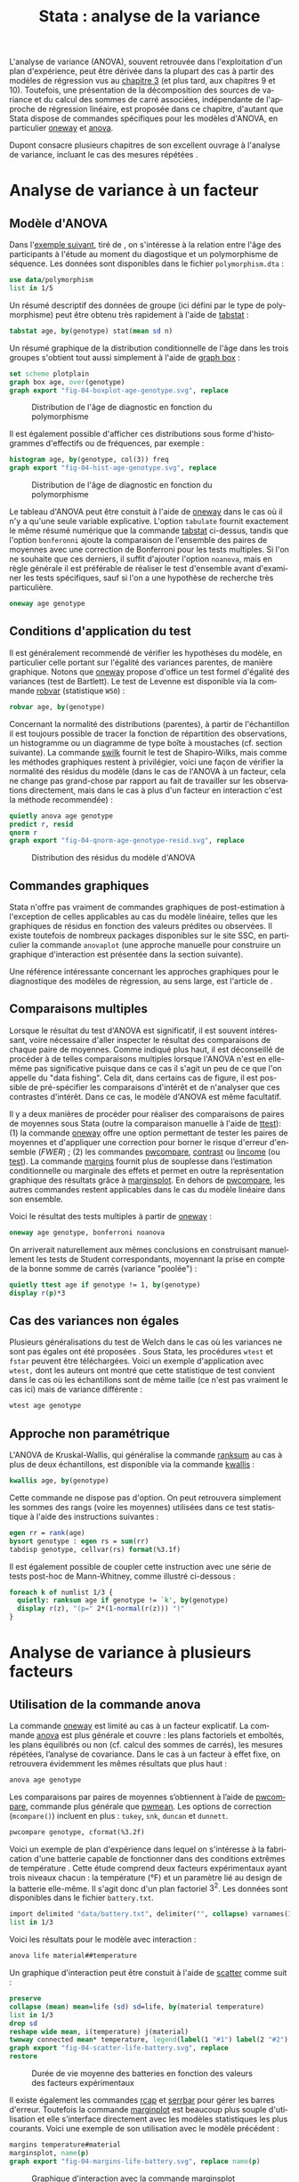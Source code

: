 #+TITLE: Stata : analyse de la variance
#+EMAIL: chl@aliquote.org
#+LANGUAGE: fr
#+LINK: stata  https://www.stata.com/help.cgi?
#+PROPERTY: header-args :session *sta* :results output
#+OPTIONS: H:3 toc:t tasks:nil

L'analyse de variance (ANOVA), souvent retrouvée dans l'exploitation d'un plan d'expérience, peut être dérivée dans la plupart des cas à partir des modèles de régression vus au [[file:03-glm.html][chapitre 3]] (et plus tard, aux chapitres 9 et 10). Toutefois, une présentation de la décomposition des sources de variance et du calcul des sommes de carré associées, indépendante de l'approche de régression linéaire, est proposée dans ce chapitre, d'autant que Stata dispose de commandes spécifiques pour les modèles d'ANOVA, en particulier [[stata:oneway][oneway]] et [[stata:anova][anova]].

Dupont consacre plusieurs chapitres de son excellent ouvrage à l'analyse de variance, incluant le cas des mesures répétées \cite{dupont-2009-statis-model}.

* Analyse de variance à un facteur
** Modèle d'ANOVA

Dans l'[[http://biostat.mc.vanderbilt.edu/dupontwd/wddtext/index.html][exemple suivant]], tiré de \cite{dupont-2009-statis-model}, on s'intéresse à la relation entre l'âge des participants à l'étude au moment du diagostique et un polymorphisme de séquence. Les données sont disponibles dans le fichier =polymorphism.dta= :

#+BEGIN_SRC jupyter-stata :exports both
use data/polymorphism
list in 1/5
#+END_SRC

Un résumé descriptif des données de groupe (ici défini par le type de polymorphisme) peut être obtenu très rapidement à l'aide de [[stata:tabstat][tabstat]] :

#+BEGIN_SRC jupyter-stata :exports both
tabstat age, by(genotype) stat(mean sd n)
#+END_SRC

Un résumé graphique de la distribution conditionnelle de l'âge dans les trois groupes s'obtient tout aussi simplement à l'aide de [[stata:graph box][graph box]] :

#+BEGIN_SRC jupyter-stata :exports code
set scheme plotplain
graph box age, over(genotype)
graph export "fig-04-boxplot-age-genotype.svg", replace
#+END_SRC

#+CAPTION:   Distribution de l'âge de diagnostic en fonction du polymorphisme
#+NAME:      fig:04-boxplot-age-genotype
#+LABEL:     fig:04-boxplot-age-genotype
#+ATTR_HTML: :width 640px
[[./fig-04-boxplot-age-genotype.svg]]

Il est également possible d'afficher ces distributions sous forme d'histogrammes d'effectifs ou de fréquences, par exemple :

#+BEGIN_SRC jupyter-stata :exports code
histogram age, by(genotype, col(3)) freq
graph export "fig-04-hist-age-genotype.svg", replace
#+END_SRC

#+CAPTION:   Distribution de l'âge de diagnostic en fonction du polymorphisme
#+NAME:      fig:04-hist-age-genotype
#+LABEL:     fig:04-hist-age-genotype
#+ATTR_HTML: :width 640px
[[./fig-04-hist-age-genotype.svg]]

Le tableau d'ANOVA peut être constuit à l'aide de [[stata:oneway][oneway]] dans le cas où il n'y a qu'une seule variable explicative. L'option =tabulate= fournit exactement le même résumé numérique que la commande [[stata:tabstat][tabstat]] ci-dessus, tandis que l'option =bonferonni= ajoute la comparaison de l'ensemble des paires de moyennes avec une correction de Bonferroni pour les tests multiples. Si l'on ne souhaite que ces derniers, il suffit d'ajouter l'option =noanova=, mais en règle générale il est préférable de réaliser le test d'ensemble avant d'examiner les tests spécifiques, sauf si l'on a une hypothèse de recherche très particulière.

#+BEGIN_SRC jupyter-stata :exports both
oneway age genotype
#+END_SRC

** Conditions d'application du test

Il est généralement recommendé de vérifier les hypothèses du modèle, en particulier celle portant sur l'égalité des variances parentes, de manière graphique. Notons que [[stata:oneway][oneway]] propose d'office un test formel d'égalité des variances (test de Bartlett). Le test de Levenne est disponible via la commande [[stata:robvar][robvar]] (statistique =W50=) :

#+BEGIN_SRC jupyter-stata :exports both
robvar age, by(genotype)
#+END_SRC

Concernant la normalité des distributions (parentes), à partir de l'échantillon il est toujours possible de tracer la fonction de répartition des observations, un histogramme ou un diagramme de type boîte à moustaches (cf. section suivante). La commande [[stata:swilk][swilk]] fournit le test de Shapiro-Wilks, mais comme les méthodes graphiques restent à privilégier, voici une façon de vérifier la normalité des résidus du modèle (dans le cas de l'ANOVA à un facteur, cela ne change pas grand-chose par rapport au fait de travailler sur les observations directement, mais dans le cas à plus d'un facteur en interaction c'est la méthode recommendée) :

#+BEGIN_SRC jupyter-stata :exports code
quietly anova age genotype
predict r, resid
qnorm r
graph export "fig-04-qnorm-age-genotype-resid.svg", replace
#+END_SRC

#+CAPTION:   Distribution des résidus du modèle d'ANOVA
#+NAME:      fig-04-qnorm-age-genotype-resid
#+LABEL:     fig-04-qnorm-age-genotype-resid
#+ATTR_HTML: :width 640px
[[./fig-04-qnorm-age-genotype-resid.svg]]

** Commandes graphiques

Stata n'offre pas vraiment de commandes graphiques de post-estimation à l'exception de celles applicables au cas du modèle linéaire, telles que les graphiques de résidus en fonction des valeurs prédites ou observées. Il existe toutefois de nombreux packages disponibles sur le site SSC, en particulier la commande =anovaplot= (une approche manuelle pour construire un graphique d'interaction est présentée dans la section suivante).

Une référence intéressante concernant les approches graphiques pour le diagnostique des modèles de régression, au sens large, est l'article de \cite{cox-2004-speakin-stata}.

** Comparaisons multiples

Lorsque le résultat du test d'ANOVA est significatif, il est souvent intéressant, voire nécessaire d'aller inspecter le résultat des comparaisons de chaque paire de moyennes. Comme indiqué plus haut, il est déconseillé de procéder à de telles comparaisons multiples lorsque l'ANOVA n'est en elle-même pas significative puisque dans ce cas il s'agit un peu de ce que l'on appelle du "data fishing". Cela dit, dans certains cas de figure, il est possible de pré-spécifier les comparaisons d'intérêt et de n'analyser que ces contrastes d'intérêt. Dans ce cas, le modèle d'ANOVA est même facultatif.

Il y a deux manières de procéder pour réaliser des comparaisons de paires de moyennes sous Stata (outre la comparaison manuelle à l'aide de [[stata:ttest][ttest]]): (1) la commande [[stata:oneway][oneway]] offre une option permettant de tester les paires de moyennes et d'appliquer une correction pour borner le risque d'erreur d'ensemble (/FWER/) ; (2) les commandes [[stata:pwcompare][pwcompare]], [[stata:contrast][contrast]] ou [[stata:lincome][lincome]] (ou [[stata:test][test]]). La commande [[stata:margins][margins]] fournit plus de souplesse dans l’estimation conditionnelle ou marginale des effets et permet en outre la représentation graphique des résultats grâce à [[stata:marginsplot][marginsplot]]. En dehors de [[stata:pwcompare][pwcompare]], les autres commandes restent applicables dans le cas du modèle linéaire dans son ensemble.

Voici le résultat des tests multiples à partir de [[stata:oneway][oneway]] :

#+BEGIN_SRC jupyter-stata :exports both
oneway age genotype, bonferroni noanova
#+END_SRC

On arriverait naturellement aux mêmes conclusions en construisant manuellement les tests de Student correspondants, moyennant la prise en compte de la bonne somme de carrés (variance "poolée") :

#+BEGIN_SRC jupyter-stata :exports both
quietly ttest age if genotype != 1, by(genotype)
display r(p)*3
#+END_SRC

** Cas des variances non égales

Plusieurs généralisations du test de Welch dans le cas où les variances ne sont pas égales ont été proposées \cite{welch-1951-compar-sever}. Sous Stata, les procédures =wtest= et =fstar= peuvent être téléchargées. Voici un exemple d'application avec =wtest,= dont les auteurs ont montré que cette statistique de test convient dans le cas où les échantillons sont de même taille (ce n'est pas vraiment le cas ici) mais de variance différente \cite{wilcox-1986-new-monte} :

#+BEGIN_SRC jupyter-stata :exports both
wtest age genotype
#+END_SRC

** Approche non paramétrique

L'ANOVA de Kruskal-Wallis, qui généralise la commande [[stata:ranksum][ranksum]] au cas à plus de deux échantillons, est disponible via la commande [[stata:kwallis][kwallis]] :

#+BEGIN_SRC jupyter-stata :exports both
kwallis age, by(genotype)
#+END_SRC

Cette commande ne dispose pas d'option. On peut retrouvera simplement les sommes des rangs (voire les moyennes) utilisées dans ce test statistique à l'aide des instructions suivantes :

#+BEGIN_SRC jupyter-stata :exports both
egen rr = rank(age)
bysort genotype : egen rs = sum(rr)
tabdisp genotype, cellvar(rs) format(%3.1f)
#+END_SRC

Il est également possible de coupler cette instruction avec une série de tests post-hoc de Mann-Whitney, comme illustré ci-dessous :

#+BEGIN_SRC jupyter-stata :exports both
foreach k of numlist 1/3 {
  quietly: ranksum age if genotype != `k', by(genotype)
  display r(z), "(p=" 2*(1-normal(r(z))) ")"
}
#+END_SRC

* Analyse de variance à plusieurs facteurs
** Utilisation de la commande anova

La commande [[stata:oneway][oneway]] est limité au cas à un facteur explicatif. La commande [[stata:anova][anova]] est plus générale et couvre : les plans factoriels et emboîtés, les plans équilibrés ou non (cf. calcul des sommes de carrés), les mesures répétées, l’analyse de covariance. Dans le cas à un facteur à effet fixe, on retrouvera évidemment les mêmes résultats que plus haut :

#+BEGIN_SRC jupyter-stata :exports both
anova age genotype
#+END_SRC

Les comparaisons par paires de moyennes s’obtiennent à l’aide de [[stata:pwcompare][pwcompare]], commande plus générale que [[stata:pwmean][pwmean]]. Les options de correction (=mcompare()=) incluent en plus : =tukey=, =snk=, =duncan= et =dunnett=.

#+BEGIN_SRC jupyter-stata :exports both
pwcompare genotype, cformat(%3.2f)
#+END_SRC

Voici un exemple de plan d'expérience dans lequel on s'intéresse à la fabrication d'une batterie capable de fonctionner dans des conditions extrêmes de température \cite{montgomery-2001-desig-analy-exper}. Cette étude comprend deux facteurs expérimentaux ayant trois niveaux chacun : la température (°F) et un paramètre lié au design de la batterie elle-même. Il s'agit donc d'un plan factoriel $3^2$. Les données sont disponibles dans le fichier =battery.txt=.

#+BEGIN_SRC jupyter-stata :exports both
import delimited "data/battery.txt", delimiter("", collapse) varnames(1) clear
list in 1/3
#+END_SRC

Voici les résultats pour le modèle avec interaction :

#+BEGIN_SRC jupyter-stata :exports both
anova life material##temperature
#+END_SRC

Un graphique d'interaction peut être constuit à l'aide de [[stata:scatter][scatter]] comme suit :

#+BEGIN_SRC jupyter-stata :exports code
preserve
collapse (mean) mean=life (sd) sd=life, by(material temperature)
list in 1/3
drop sd
reshape wide mean, i(temperature) j(material)
twoway connected mean* temperature, legend(label(1 "#1") label(2 "#2") label(3 "#3")) ytitle(Mean life)
graph export "fig-04-scatter-life-battery.svg", replace
restore
#+END_SRC

#+CAPTION:   Durée de vie moyenne des batteries en fonction des valeurs des facteurs expérimentaux
#+NAME:      fig:04-scatter-life-battery
#+LABEL:     fig:04-scatter-life-battery
#+ATTR_HTML: :width 640px
[[./fig-04-scatter-life-battery.svg]]

Il existe également les commandes [[stata:rcap][rcap]] et [[stata:serrbar][serrbar]] pour gérer les barres d'erreur. Toutefois la commande [[stata:marginplot][marginplot]] est beaucoup plus souple d'utilisation et elle s'interface directement avec les modèles statistiques les plus courants. Voici une exemple de son utilisation avec le modèle précédent :

#+BEGIN_SRC jupyter-stata :exports code
margins temperature#material
marginsplot, name(p)
graph export "fig-04-margins-life-battery.svg", replace name(p)
#+END_SRC

#+CAPTION:   Graphique d'interaction avec la commande marginsplot
#+NAME:      fig:04-margins-life-battery
#+LABEL:     fig:04-margins-life-battery
#+ATTR_HTML: :width 640px
[[./fig-04-margins-life-battery.svg]]

** Définition et analyse de contrastes

Voyons ce que l'on peut réaliser en termes de tests de contrastes à l'aide de [[stata:pwcompare][pwcompare]]. Dans un premier temps, la comparaison de l'ensemble des paires de moyennes peut être réalisée en décomposant le terme d'interaction, et en utilisant la méthode de Tukey comme correction pour les tests multiples :

#+BEGIN_SRC jupyter-stata :exports both
pwcompare material#temperature, mcompare(tukey)
#+END_SRC

Le test d'un contraste spécifique peut être réalisé tout aussi simplement, en indiquant le niveau du ou des facteurs qui nous intéressent, ainsi que les degrés de liberté associés :

#+BEGIN_SRC jupyter-stata :exports both
pwcompare i2.material#i70.temperature, mcompare(tukey) df(34)
#+END_SRC


Des [[https://stats.idre.ucla.edu/stata/faq/how-can-i-do-power-and-robustness-analyses-for-factorial-anova-stata-11/][simulations de Monte Carlo]] permettent évaluer la puissance statistique d'un plan factoriel, en spécifiant les valeurs attendues pour les moyennes et variances dans chacune des conditions expérimentales. Il ne s'agit donc pas d'un calcul de puissance /a posteriori/.

#+BIBLIOGRAPHY: references ieeetr limit:t option:-nobibsource

* Footnotes

* TODO [2/6]
- [ ] margins pour les contrastes
- [X] marginsplot pour les graphiques d'interaction
- [ ] exemple "battery life" de dae-biostats : ajouter tabstat  & co.
- [X] anova à un facteur non paramétrique
- [ ] anova à deux facteurs non paramétrique
- [ ] méthode des blocs
